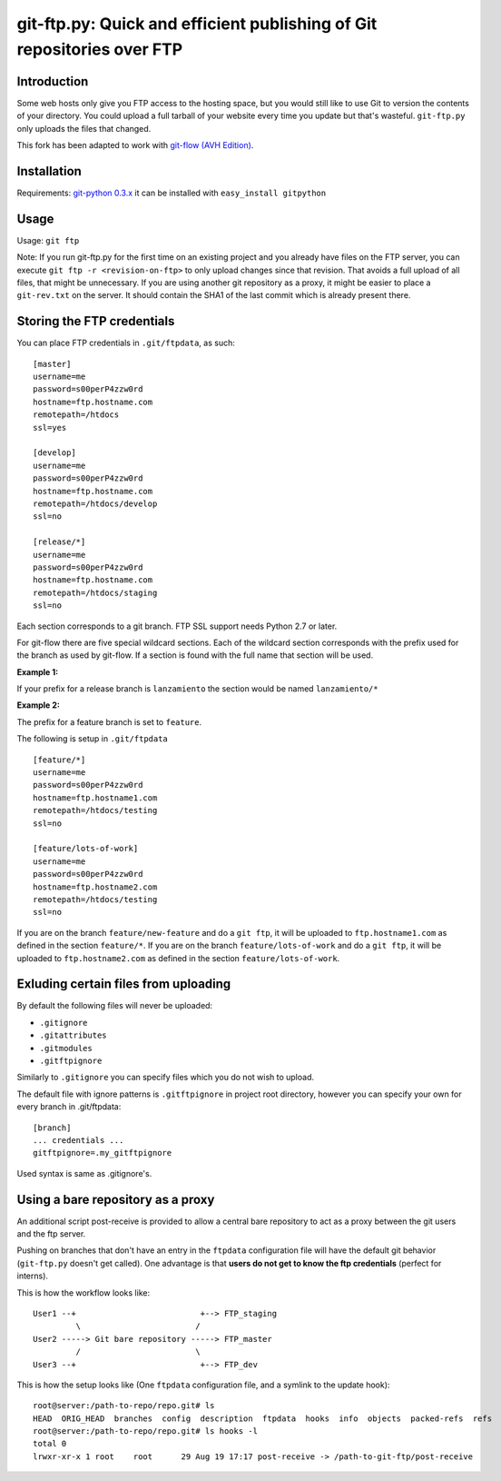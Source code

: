 git-ftp.py: Quick and efficient publishing of Git repositories over FTP
=======================================================================

.. image:: https://landscape.io/github/petervanderdoes/git-ftp/develop/landscape.svg?style=flat
   :target: https://landscape.io/github/petervanderdoes/git-ftp/develop
   :alt: Code Health

Introduction
------------

Some web hosts only give you FTP access to the hosting space, but you would still like to use Git to version the contents of your directory. You could upload a full tarball of your website every time you update but that's wasteful. ``git-ftp.py`` only uploads the files that changed.

This fork has been adapted to work with `git-flow (AVH Edition) <http://bit.ly/S2k1S2)>`_.

Installation
------------
Requirements: `git-python 0.3.x <http://gitorious.org/git-python>`_  
it can be installed with ``easy_install gitpython``


Usage
-----
Usage: ``git ftp``

Note: If you run git-ftp.py for the first time on an existing project and you already have files on the FTP server, you can execute ``git ftp -r <revision-on-ftp>`` to only upload changes since that revision. That avoids a full upload of all files, that might be unnecessary. If you are using another git repository as a proxy, it might be easier to place a ``git-rev.txt`` on the server. It should contain the SHA1 of the last commit which is already present there.

Storing the FTP credentials
---------------------------

You can place FTP credentials in ``.git/ftpdata``, as such::

    [master]
    username=me
    password=s00perP4zzw0rd
    hostname=ftp.hostname.com
    remotepath=/htdocs
    ssl=yes

    [develop]
    username=me
    password=s00perP4zzw0rd
    hostname=ftp.hostname.com
    remotepath=/htdocs/develop
    ssl=no

    [release/*]
    username=me
    password=s00perP4zzw0rd
    hostname=ftp.hostname.com
    remotepath=/htdocs/staging
    ssl=no

Each section corresponds to a git branch. FTP SSL support needs Python 2.7 or later.

For git-flow there are five special wildcard sections. Each of the wildcard section corresponds with the prefix used for the branch as used by git-flow. If a section is found with the full name that section will be used.

**Example 1:**

If your prefix for a release branch is ``lanzamiento`` the section would be named ``lanzamiento/*``

**Example 2:**

The prefix for a feature branch is set to ``feature``.

The following is setup in ``.git/ftpdata``
 
::

    [feature/*]
    username=me
    password=s00perP4zzw0rd
    hostname=ftp.hostname1.com
    remotepath=/htdocs/testing
    ssl=no

    [feature/lots-of-work]
    username=me
    password=s00perP4zzw0rd
    hostname=ftp.hostname2.com
    remotepath=/htdocs/testing
    ssl=no

If you are on the branch ``feature/new-feature`` and do a ``git ftp``, it will be uploaded to ``ftp.hostname1.com`` as defined in the section ``feature/*``. If you are on the branch ``feature/lots-of-work`` and do a ``git ftp``, it will be uploaded to ``ftp.hostname2.com`` as defined in the section ``feature/lots-of-work``.

Exluding certain files from uploading
-------------------------------------

By default the following files will never be uploaded:

* ``.gitignore``
* ``.gitattributes``
* ``.gitmodules``
* ``.gitftpignore``

Similarly to ``.gitignore`` you can specify files which you do not wish to upload.

The default file with ignore patterns is ``.gitftpignore`` in project root directory, however you can specify your own for every branch in .git/ftpdata::

    [branch]
    ... credentials ...
    gitftpignore=.my_gitftpignore

Used syntax is same as .gitignore's.

Using a bare repository as a proxy
----------------------------------

An additional script post-receive is provided to allow a central bare repository to act as a proxy between the git users and the ftp server.

Pushing on branches that don't have an entry in the ``ftpdata`` configuration file will have the default git behavior (``git-ftp.py`` doesn't get called). One advantage is that **users do not get to know the ftp credentials** (perfect for interns).

This is how the workflow looks like::

    User1 --+                          +--> FTP_staging
             \                        /
    User2 -----> Git bare repository -----> FTP_master
             /                        \
    User3 --+                          +--> FTP_dev

This is how the setup looks like (One ``ftpdata`` configuration file, and a symlink to the update hook)::

    root@server:/path-to-repo/repo.git# ls
    HEAD  ORIG_HEAD  branches  config  description  ftpdata  hooks  info  objects  packed-refs  refs
    root@server:/path-to-repo/repo.git# ls hooks -l
    total 0
    lrwxr-xr-x 1 root    root      29 Aug 19 17:17 post-receive -> /path-to-git-ftp/post-receive
